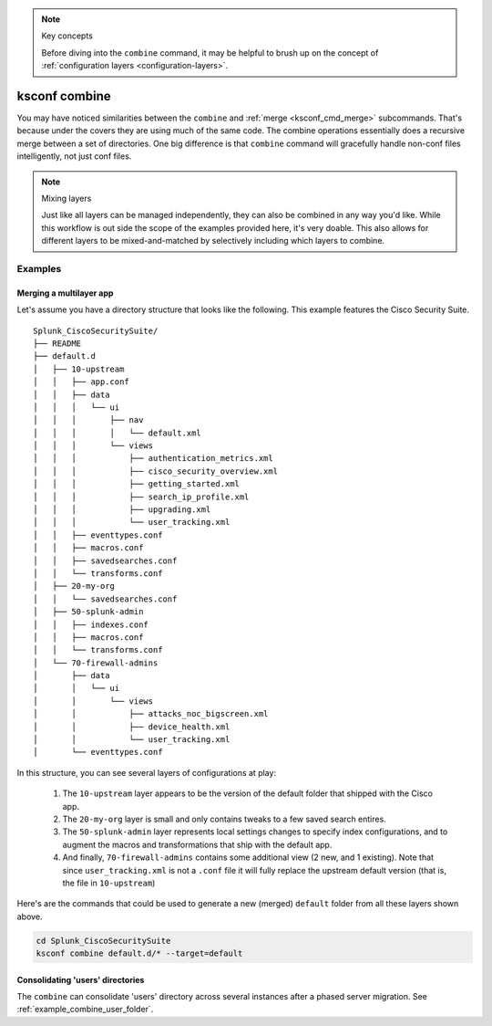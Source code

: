 ..  note:: Key concepts

    Before diving into the ``combine`` command, it may be helpful to brush up on the concept of
    :ref:`configuration layers <configuration-layers>`.


..  _ksconf_cmd_combine:

ksconf combine
==============

..  argparse::
    :module: ksconf.__main__
    :func: build_cli_parser
    :path: combine
    :nodefault:

    --banner -b : @after
        For other on-going *combine* operations, it's helpful to inform any .conf file readers or potential editors that the file is automatically generated and therefore could be overwritten again.
        For one-time *combine* operations, the default banner can be suppressed by passing in an empty string (``''``)


You may have noticed similarities between the ``combine`` and :ref:`merge <ksconf_cmd_merge>`
subcommands.  That's because under the covers they are using much of the same code.  The combine
operations essentially does a recursive merge between a set of directories.  One big difference is
that ``combine`` command will gracefully handle non-conf files intelligently, not just conf files.


..  note::  Mixing layers

    Just like all layers can be managed independently, they can also be combined in any way you'd
    like.  While this workflow is out side the scope of the examples provided here, it's very doable.
    This also allows for different layers to be mixed-and-matched by selectively including which
    layers to combine.

Examples
--------

Merging a multilayer app
^^^^^^^^^^^^^^^^^^^^^^^^

Let's assume you have a directory structure that looks like the following.
This example features the Cisco Security Suite.

::

   Splunk_CiscoSecuritySuite/
   ├── README
   ├── default.d
   │   ├── 10-upstream
   │   │   ├── app.conf
   │   │   ├── data
   │   │   │   └── ui
   │   │   │       ├── nav
   │   │   │       │   └── default.xml
   │   │   │       └── views
   │   │   │           ├── authentication_metrics.xml
   │   │   │           ├── cisco_security_overview.xml
   │   │   │           ├── getting_started.xml
   │   │   │           ├── search_ip_profile.xml
   │   │   │           ├── upgrading.xml
   │   │   │           └── user_tracking.xml
   │   │   ├── eventtypes.conf
   │   │   ├── macros.conf
   │   │   ├── savedsearches.conf
   │   │   └── transforms.conf
   │   ├── 20-my-org
   │   │   └── savedsearches.conf
   │   ├── 50-splunk-admin
   │   │   ├── indexes.conf
   │   │   ├── macros.conf
   │   │   └── transforms.conf
   │   └── 70-firewall-admins
   │       ├── data
   │       │   └── ui
   │       │       └── views
   │       │           ├── attacks_noc_bigscreen.xml
   │       │           ├── device_health.xml
   │       │           └── user_tracking.xml
   │       └── eventtypes.conf


In this structure, you can see several layers of configurations at play:

    1.  The ``10-upstream`` layer appears to be the version of the default folder that shipped with
        the Cisco app.
    2.  The ``20-my-org`` layer is small and only contains tweaks to a few saved search entires.
    3.  The ``50-splunk-admin`` layer represents local settings changes to specify index
        configurations, and to augment the macros and transformations that ship with the default app.
    4.  And finally, ``70-firewall-admins`` contains some additional view (2 new, and 1 existing).
        Note that since ``user_tracking.xml`` is not a ``.conf`` file it will fully replace the
        upstream default version (that is, the file in ``10-upstream``)

Here's are the commands that could be used to generate a new (merged) ``default`` folder from all
these layers shown above.

..  code-block:: sh

    cd Splunk_CiscoSecuritySuite
    ksconf combine default.d/* --target=default


..  seealso::

    The :ref:`unarchive <ksconf_cmd_unarchive>` command can be used to install or upgrade apps stored
    in a version controlled system in a layer-aware manor.


Consolidating 'users' directories
^^^^^^^^^^^^^^^^^^^^^^^^^^^^^^^^^

The ``combine`` can consolidate 'users' directory across several instances after a phased server migration.
See  :ref:`example_combine_user_folder`.
